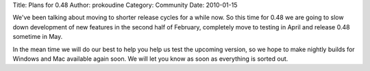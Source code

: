 Title: Plans for 0.48
Author: prokoudine
Category: Community
Date: 2010-01-15

We've been talking about moving to shorter release cycles for a while now. So
this time for 0.48 we are going to slow down development of new features in the
second half of February, completely move to testing in April and release 0.48
sometime in May.

In the mean time we will do our best to help you help us test the upcoming
version, so we hope to make nightly builds for Windows and Mac available again
soon. We will let you know as soon as everything is sorted out.
